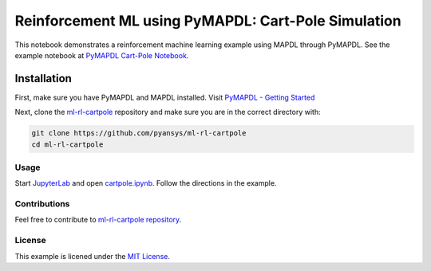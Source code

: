 Reinforcement ML using PyMAPDL: Cart-Pole Simulation
====================================================
This notebook demonstrates a reinforcement machine learning example using MAPDL
through PyMAPDL.  See the example notebook at `PyMAPDL Cart-Pole Notebook
<https://pyansys.github.io/ml-rl-cartpole/ml-rl-notebook.html>`_.

.. image:: https://github.com/pyansys/ml-rl-cartpole/raw/main/doc/source/images/openai.gif
   :target: https://github.com/pyansys/ml-rl-cartpole/blob/main/notebook.ipynb
   :alt: CartPole ML


Installation
~~~~~~~~~~~~
First, make sure you have PyMAPDL and MAPDL installed. Visit `PyMAPDL - Getting
Started <https://mapdldocs.pyansys.com/getting_started/index.html>`_

Next, clone the `ml-rl-cartpole <https://github.com/pyansys/ml-rl-cartpole>`_
repository and make sure you are in the correct directory with:

.. code::

   git clone https://github.com/pyansys/ml-rl-cartpole
   cd ml-rl-cartpole


Usage
-----
Start `JupyterLab <https://jupyter.org/>`_ and open `cartpole.ipynb
<https://github.com/pyansys/ml-rl-cartpole/blob/main/cartpole.ipynb>`_. Follow
the directions in the example.


Contributions
-------------
Feel free to contribute to `ml-rl-cartpole repository <https://github.com/pyansys/ml-rl-cartpole>`_.


License
-------
This example is licened under the `MIT License <https://raw.githubusercontent.com/pyansys/ml-rl-cartpole/main/LICENSE>`_.
